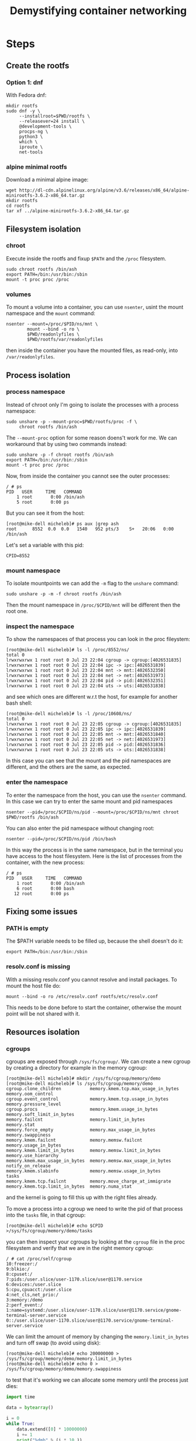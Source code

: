 #+TITLE: Demystifying container networking

* Steps
** Create the rootfs
*** Option 1: dnf
With Fedora dnf:
#+BEGIN_EXAMPLE
  mkdir rootfs
  sudo dnf -y \
       --installroot=$PWD/rootfs \
       --releasever=24 install \
       @development-tools \
       procps-ng \
       python3 \
       which \
       iproute \
       net-tools
#+END_EXAMPLE

*** alpine minimal rootfs
Download a minimal alpine image:
#+BEGIN_EXAMPLE
  wget http://dl-cdn.alpinelinux.org/alpine/v3.6/releases/x86_64/alpine-minirootfs-3.6.2-x86_64.tar.gz
  mkdir rootfs
  cd rootfs
  tar xf ../alpine-minirootfs-3.6.2-x86_64.tar.gz
#+END_EXAMPLE

** Filesystem isolation
*** chroot
Execute inside the rootfs and fixup ~$PATH~ and the =/proc= filesystem.
#+BEGIN_EXAMPLE
  sudo chroot rootfs /bin/ash
  export PATH=/bin:/usr/bin:/sbin
  mount -t proc proc /proc
#+END_EXAMPLE

*** volumes
To mount a volume into a container, you can use =nsenter=, usint the mount
namespace and the =mount= command:
#+BEGIN_EXAMPLE
  nsenter --mount=/proc/$PID/ns/mnt \
          mount --bind -o ro \
          $PWD/readonlyfiles \
          $PWD/rootfs/var/readonlyfiles
#+END_EXAMPLE

then inside the container you have the mounted files, as read-only, into
=/var/readonlyfiles=.

** Process isolation
*** process namespace
Instead of chroot only I'm going to isolate the processes with a process
namespace:
#+BEGIN_EXAMPLE
  sudo unshare -p --mount-proc=$PWD/rootfs/proc -f \
       chroot rootfs /bin/ash
#+END_EXAMPLE

The =--mount-proc= option for some reason doens't work for me. We can workaround
that by using two commands instead:

#+BEGIN_EXAMPLE
  sudo unshare -p -f chroot rootfs /bin/ash
  export PATH=/bin:/usr/bin:/sbin
  mount -t proc proc /proc
#+END_EXAMPLE

Now, from inside the container you cannot see the outer processes:
#+BEGIN_EXAMPLE
  / # ps
  PID   USER     TIME   COMMAND
      1 root       0:00 /bin/ash
      5 root       0:00 ps
#+END_EXAMPLE

But you can see it from the host:
#+BEGIN_EXAMPLE
  [root@mike-dell micheleb]# ps aux |grep ash
  root      8552  0.0  0.0   1540   952 pts/3    S+   20:06   0:00 /bin/ash
#+END_EXAMPLE

Let's set a variable with this pid:
#+BEGIN_EXAMPLE
  CPID=8552
#+END_EXAMPLE

*** mount namespace
To isolate mountpoints we can add the =-m= flag to the =unshare= command:

#+BEGIN_EXAMPLE
  sudo unshare -p -m -f chroot rootfs /bin/ash
#+END_EXAMPLE

Then the mount namespace in =/proc/$CPID/mnt= will be different then the root one.

*** inspect the namespace
To show the namespaces of that process you can look in the proc fileystem:
#+BEGIN_EXAMPLE
  [root@mike-dell micheleb]# ls -l /proc/8552/ns/
  total 0
  lrwxrwxrwx 1 root root 0 Jul 23 22:04 cgroup -> cgroup:[4026531835]
  lrwxrwxrwx 1 root root 0 Jul 23 22:04 ipc -> ipc:[4026531839]
  lrwxrwxrwx 1 root root 0 Jul 23 22:04 mnt -> mnt:[4026532350]
  lrwxrwxrwx 1 root root 0 Jul 23 22:04 net -> net:[4026531973]
  lrwxrwxrwx 1 root root 0 Jul 23 22:04 pid -> pid:[4026532351]
  lrwxrwxrwx 1 root root 0 Jul 23 22:04 uts -> uts:[4026531838]
#+END_EXAMPLE

and see which ones are different w.r.t the host, for example for another bash
shell:
#+BEGIN_EXAMPLE
  [root@mike-dell micheleb]# ls -l /proc/10608/ns/
  total 0
  lrwxrwxrwx 1 root root 0 Jul 23 22:05 cgroup -> cgroup:[4026531835]
  lrwxrwxrwx 1 root root 0 Jul 23 22:05 ipc -> ipc:[4026531839]
  lrwxrwxrwx 1 root root 0 Jul 23 22:05 mnt -> mnt:[4026531840]
  lrwxrwxrwx 1 root root 0 Jul 23 22:05 net -> net:[4026531973]
  lrwxrwxrwx 1 root root 0 Jul 23 22:05 pid -> pid:[4026531836]
  lrwxrwxrwx 1 root root 0 Jul 23 22:05 uts -> uts:[4026531838]
#+END_EXAMPLE

In this case you can see that the mount and the pid namespaces are different,
and the others are the same, as expected.

*** enter the namespace
To enter the namespace from the host, you can use the =nsenter= command. In this
case we can try to enter the same mount and pid namespaces
#+BEGIN_EXAMPLE
  nsenter --pid=/proc/$CPID/ns/pid --mount=/proc/$CPID/ns/mnt chroot $PWD/rootfs /bin/ash
#+END_EXAMPLE

You can also enter the pid namespace without changing root:
#+BEGIN_EXAMPLE
  nsenter --pid=/proc/$CPID/ns/pid /bin/bash
#+END_EXAMPLE

In this way the process is in the same namespace, but in the terminal you have
access to the host filesystem. Here is the list of processes from the container,
with the new process:
#+BEGIN_EXAMPLE
  / # ps
  PID   USER     TIME   COMMAND
      1 root       0:00 /bin/ash
      6 root       0:00 bash
     12 root       0:00 ps
#+END_EXAMPLE

** Fixing some issues
*** PATH is empty
The $PATH variable needs to be filled up, because the shell doesn't do it:
#+BEGIN_EXAMPLE
  export PATH=/bin:/usr/bin:/sbin
#+END_EXAMPLE

*** resolv.conf is missing
With a missing resolv.conf you cannot resolve and install packages. To mount the
host file do:
#+BEGIN_EXAMPLE
  mount --bind -o ro /etc/resolv.conf rootfs/etc/resolv.conf
#+END_EXAMPLE

This needs to be done before to start the container, otherwise the mount point
will be not shared with it.

** Resources isolation
*** cgroups
cgroups are exposed through =/sys/fs/cgroup/=. We can create a new cgroup by
creating a directory for example in the memory cgroup:
#+BEGIN_EXAMPLE
  [root@mike-dell micheleb]# mkdir /sys/fs/cgroup/memory/demo
  [root@mike-dell micheleb]# ls /sys/fs/cgroup/memory/demo
  cgroup.clone_children           memory.kmem.tcp.max_usage_in_bytes  memory.oom_control
  cgroup.event_control            memory.kmem.tcp.usage_in_bytes      memory.pressure_level
  cgroup.procs                    memory.kmem.usage_in_bytes          memory.soft_limit_in_bytes
  memory.failcnt                  memory.limit_in_bytes               memory.stat
  memory.force_empty              memory.max_usage_in_bytes           memory.swappiness
  memory.kmem.failcnt             memory.memsw.failcnt                memory.usage_in_bytes
  memory.kmem.limit_in_bytes      memory.memsw.limit_in_bytes         memory.use_hierarchy
  memory.kmem.max_usage_in_bytes  memory.memsw.max_usage_in_bytes     notify_on_release
  memory.kmem.slabinfo            memory.memsw.usage_in_bytes         tasks
  memory.kmem.tcp.failcnt         memory.move_charge_at_immigrate
  memory.kmem.tcp.limit_in_bytes  memory.numa_stat
#+END_EXAMPLE

and the kernel is going to fill this up with the right files already.

To move a process into a cgroup we need to write the pid of that process into
the =tasks= file, in that cgroup:
#+BEGIN_EXAMPLE
  [root@mike-dell micheleb]# echo $CPID >/sys/fs/cgroup/memory/demo/tasks
#+END_EXAMPLE

you can then inspect your cgroups by looking at the =cgroup= file in the proc
filesystem and verify that we are in the right memory cgroup:
#+BEGIN_EXAMPLE
  / # cat /proc/self/cgroup
  10:freezer:/
  9:blkio:/
  8:cpuset:/
  7:pids:/user.slice/user-1170.slice/user@1170.service
  6:devices:/user.slice
  5:cpu,cpuacct:/user.slice
  4:net_cls,net_prio:/
  3:memory:/demo
  2:perf_event:/
  1:name=systemd:/user.slice/user-1170.slice/user@1170.service/gnome-terminal-server.service
  0::/user.slice/user-1170.slice/user@1170.service/gnome-terminal-server.service
#+END_EXAMPLE

We can limit the amount of memory by changing the =memory.limit_in_bytes= and
turn off swap (to avoid using disk):
#+BEGIN_EXAMPLE
  [root@mike-dell micheleb]# echo 200000000 > /sys/fs/cgroup/memory/demo/memory.limit_in_bytes
  [root@mike-dell micheleb]# echo 0 > /sys/fs/cgroup/memory/demo/memory.swappiness
#+END_EXAMPLE

to test that it's working we can allocate some memory until the process just
dies:
#+BEGIN_SRC python
  import time

  data = bytearray()

  i = 0
  while True:
      data.extend([0] * 10000000)
      i += 1
      print("%dmb" % (i * 10,))
#+END_SRC

*** prevent process to reassign cgroups
We create a new cgroup namespace:
#+BEGIN_EXAMPLE
  [root@mike-dell micheleb]# unshare -C
#+END_EXAMPLE

and now the process thinks it is in the root cgroup:
#+BEGIN_EXAMPLE
  [root@mike-dell micheleb]# cat /proc/self/cgroup
  10:freezer:/
  9:blkio:/
  8:cpuset:/
  7:pids:/
  6:devices:/
  5:cpu,cpuacct:/
  4:net_cls,net_prio:/
  3:memory:/
  2:perf_event:/
  1:name=systemd:/
  0::/
#+END_EXAMPLE

Unsharing from within the container is problematic, so we should start the
container directly with =unshare -C=.

*** cleanup the cgroup
Before to remove the cgroup you need to reassign all the tasks into the root
namespace and than you can remove it:
#+BEGIN_EXAMPLE
  [root@mike-dell micheleb]# echo 8552 >/sys/fs/cgroup/memory/tasks
  [root@mike-dell micheleb]# rmdir /sys/fs/cgroup/memory/demo
#+END_EXAMPLE

*** mount the cgroup filesystem in the container (bonus)
If you need the cgroup hierarchy in the container:
#+BEGIN_SRC bash
  mkdir -p /sys/fs/cgroup
  mount -t tmpfs cgroup_root /sys/fs/cgroup
  mkdir -p /sys/fs/cgroup/memory
  mount -t cgroup memory -omemory /sys/fs/cgroup/memory
#+END_SRC

** Root capabilities
*** capabilities
We can enable certain superuser powers for certain programs. For example, to
allow binding a privileged port:
#+BEGIN_EXAMPLE
  sudo setcap cap_net_bind_service+ep myprogram
#+END_EXAMPLE

Then the program will be able to listen port 80 without being root.
#+BEGIN_EXAMPLE
  $ getcap cap_net_bind_service+ep myprogram
  myprogram = cap_net_bind_service+ep
#+END_EXAMPLE

to get the capabilities the current process has:
#+BEGIN_EXAMPLE
  [root@mike-dell micheleb]# capsh --print
  Current: = cap_chown,cap_dac_override,cap_dac_read_search,cap_fowner,cap_fsetid,cap_kill,cap_setgid,cap_setuid,cap_setpcap,cap_linux_immutable,cap_net_bind_service,cap_net_broadcast,cap_net_admin,cap_net_raw,cap_ipc_lock,cap_ipc_owner,cap_sys_module,cap_sys_rawio,cap_sys_chroot,cap_sys_ptrace,cap_sys_pacct,cap_sys_admin,cap_sys_boot,cap_sys_nice,cap_sys_resource,cap_sys_time,cap_sys_tty_config,cap_mknod,cap_lease,cap_audit_write,cap_audit_control,cap_setfcap,cap_mac_override,cap_mac_admin,cap_syslog,cap_wake_alarm,cap_block_suspend,cap_audit_read+ep
  Bounding set =cap_chown,cap_dac_override,cap_dac_read_search,cap_fowner,cap_fsetid,cap_kill,cap_setgid,cap_setuid,cap_setpcap,cap_linux_immutable,cap_net_bind_service,cap_net_broadcast,cap_net_admin,cap_net_raw,cap_ipc_lock,cap_ipc_owner,cap_sys_module,cap_sys_rawio,cap_sys_chroot,cap_sys_ptrace,cap_sys_pacct,cap_sys_admin,cap_sys_boot,cap_sys_nice,cap_sys_resource,cap_sys_time,cap_sys_tty_config,cap_mknod,cap_lease,cap_audit_write,cap_audit_control,cap_setfcap,cap_mac_override,cap_mac_admin,cap_syslog,cap_wake_alarm,cap_block_suspend,cap_audit_read
  Securebits: 00/0x0/1'b0
   secure-noroot: no (unlocked)
   secure-no-suid-fixup: no (unlocked)
   secure-keep-caps: no (unlocked)
  uid=0(root)
  gid=0(root)
  groups=0(root),1(bin),2(daemon),3(sys),4(adm),6(disk),10(wheel),19(log)
#+END_EXAMPLE

a lot of things because I'm root.

You can drop certain capabilities by using =capsh=:
#+BEGIN_EXAMPLE
  capsh --drop=cap_chown --
#+END_EXAMPLE

** TODO Networking isolation
*** network namespace
Enter the container but unshare the network namespace:
#+BEGIN_EXAMPLE
  [root@mike-dell micheleb]# sudo unshare -n chroot rootfs
  # / ip addr
  1: lo: <LOOPBACK> mtu 65536 qdisc noop state DOWN qlen 1000
      link/loopback 00:00:00:00:00:00 brd 00:00:00:00:00:00
#+END_EXAMPLE

Then bring the loopback device up:
#+BEGIN_EXAMPLE
  # / ip link set dev lo up
  1: lo: <LOOPBACK,UP,LOWER_UP> mtu 65536 qdisc noqueue state UNKNOWN qlen 1000
      link/loopback 00:00:00:00:00:00 brd 00:00:00:00:00:00
      inet 127.0.0.1/8 scope host lo
         valid_lft forever preferred_lft forever
      inet6 ::1/128 scope host
         valid_lft forever preferred_lft forever
#+END_EXAMPLE

*** veth
Create the veth pair:
#+BEGIN_EXAMPLE
  ip link add veth0 type veth peer name veth1
#+END_EXAMPLE

Then inject one end into the namespace:
#+BEGIN_EXAMPLE
  ip link set veth1 netns $CPID
#+END_EXAMPLE

Then bring both ends up, in the host:
#+BEGIN_EXAMPLE
  ip link set dev veth0 up
#+END_EXAMPLE

and in the container, first rename the interface and give it an IP, then bring
it up. First of all get the IP:
#+BEGIN_EXAMPLE
  # / ip addr show dev veth1
  1: veth1@if5: <BROADCAST,MULTICAST,UP,LOWER_UP,M-DOWN> mtu 1500 qdisc pfifo_fast state UP qlen 1000
      link/ether 66:24:0c:01:91:3e brd ff:ff:ff:ff:ff:ff
      inet6 fe80::6424:cff:fe01:913e/64 scope link
         valid_lft forever preferred_lft forever
#+END_EXAMPLE

then rename the interface, giving it the right IP:
#+BEGIN_EXAMPLE
  ip link set dev veth1 name eth0 address 66:24:0c:01:91:3e
#+END_EXAMPLE

then give it an IPv4 and bring it up:
#+BEGIN_EXAMPLE
  ip addr add dev eth0 172.19.35.2/16
  ip link set eth0 up
#+END_EXAMPLE

*** bridge
To make it work locally, between the root network namespace and the contained
one, we need a bridge and a TAP device:

#+BEGIN_EXAMPLE
  ip tuntap add tap0 mode tap user root
  ip link set tap0 up
  ip link add br0 type bridge
  ip link set tap0 master br0
  ip link set veth0 master br0
  ip addr add dev br0 172.19.35.1/16
  ip link set br0 up
#+END_EXAMPLE

then in the container, add a default route:
#+BEGIN_EXAMPLE
  ip route add default via 172.19.35.1
#+END_EXAMPLE

Then you can ping between the container and the host.

*** routing
From node002 let's try to reach the container subnet of node001:

#+BEGIN_EXAMPLE
  ip route add 172.19.35.0/24 via 10.141.0.1 src 10.141.0.2
#+END_EXAMPLE

** User namespaces
From a user shell (not root):
#+BEGIN_EXAMPLE
  $ unshare --map-root-user chroot rootfs
  # / whoami
  root
#+END_EXAMPLE

and the list of capabilities is big. But as soon as you try to interact with the
host (e.g. listen to port 80), you get permission denied.

Look at the real userid here:
#+BEGIN_EXAMPLE
  # / cat /proc/self/uid_map
      0    1000
#+END_EXAMPLE
